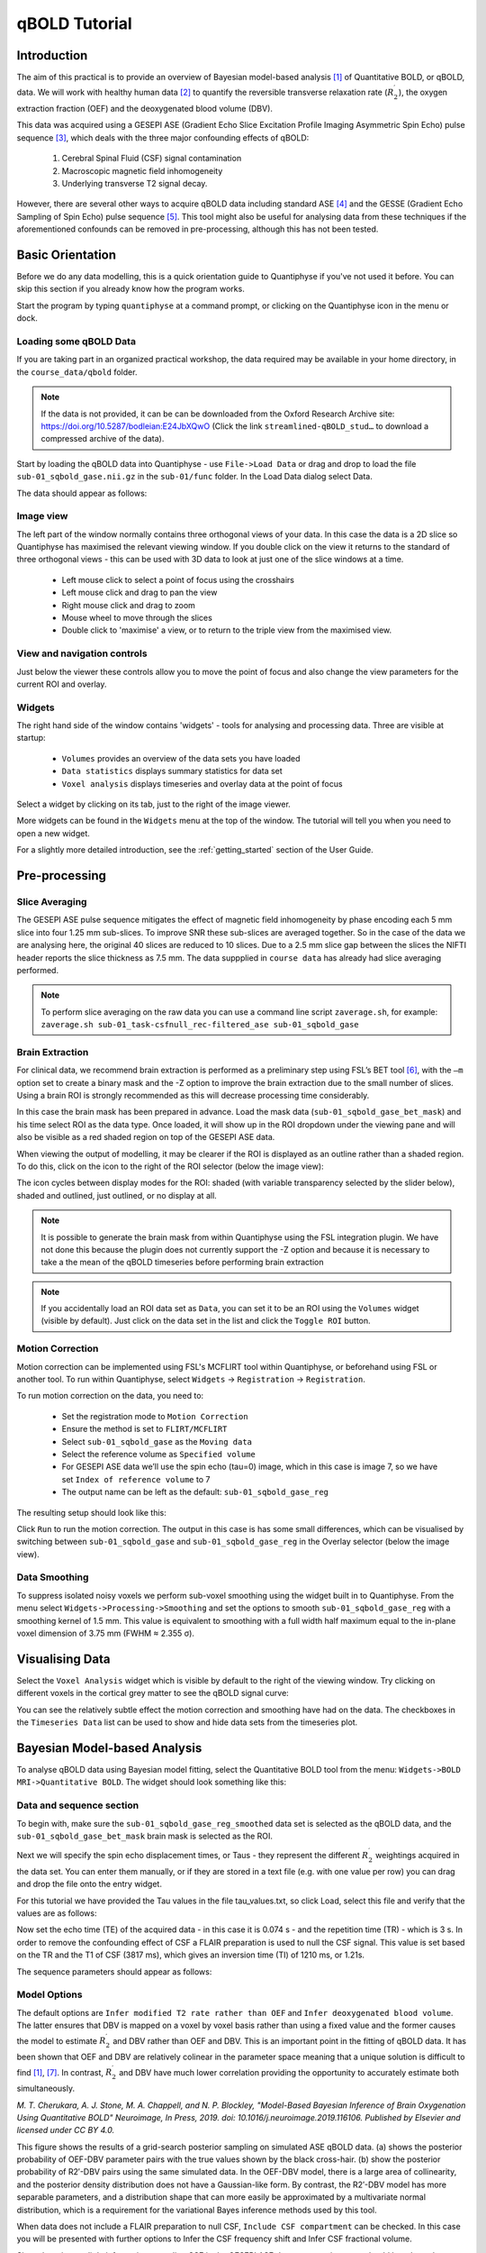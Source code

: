 qBOLD Tutorial
==============

Introduction
------------

The aim of this practical is to provide an overview of Bayesian model-based analysis [1]_
of Quantitative BOLD, or qBOLD, data. We will work with healthy human data [2]_ to quantify 
the reversible transverse relaxation rate (:math:`R_2^\prime`), the oxygen extraction 
fraction (OEF) and the deoxygenated blood volume (DBV). 

This data was acquired using a GESEPI ASE (Gradient Echo Slice Excitation Profile Imaging 
Asymmetric Spin Echo) pulse sequence [3]_, which deals with the three major confounding 
effects of qBOLD:

  1. Cerebral Spinal Fluid (CSF) signal contamination
  2. Macroscopic magnetic field inhomogeneity
  3. Underlying transverse T2 signal decay. 
  
However, there are several other ways to acquire qBOLD data including 
standard ASE [4]_ and the GESSE (Gradient Echo Sampling of Spin Echo) pulse sequence [5]_. 
This tool might also be useful for analysing data from these techniques if the aforementioned 
confounds can be removed in pre-processing, although this has not been tested. 

Basic Orientation
-----------------

Before we do any data modelling, this is a quick orientation guide to Quantiphyse if you've 
not used it before. You can skip this section if you already know how the program works.

Start the program by typing ``quantiphyse`` at a command prompt, or clicking on the Quantiphyse
icon |qp| in the menu or dock.

.. |qp| image:: /screenshots/qp_logo.png 
    :scale: 40%

.. image:: /screenshots/main_window_empty.png

Loading some qBOLD Data
~~~~~~~~~~~~~~~~~~~~~~~

If you are taking part in an organized practical workshop, the data required may be available in your home
directory, in the ``course_data/qbold`` folder.

.. note:: 
    If the data is not provided, it can be can be downloaded from the Oxford 
    Research Archive site: https://doi.org/10.5287/bodleian:E24JbXQwO 
    (Click the link ``streamlined-qBOLD_stud…`` to download a compressed archive of the data).

Start by loading the qBOLD data into Quantiphyse - use ``File->Load Data`` or drag and drop to load the file 
``sub-01_sqbold_gase.nii.gz`` in the ``sub-01/func`` folder. In the Load Data dialog select Data.

.. image:: /screenshots/qbold/drag_drop_choice.png

The data should appear as follows:

.. image:: /screenshots/qbold/data_loaded.png

Image view
~~~~~~~~~~

The left part of the window normally contains three orthogonal views of your data. In this case the data is a 2D slice so Quantiphyse has maximised the
relevant viewing window. If you double click on the view it returns to the standard of three orthogonal views - this can be used with 3D data to look at just one of the slice windows at a time.

 - Left mouse click to select a point of focus using the crosshairs
 - Left mouse click and drag to pan the view
 - Right mouse click and drag to zoom
 - Mouse wheel to move through the slices
 - Double click to 'maximise' a view, or to return to the triple view from the maximised view.

View and navigation controls
~~~~~~~~~~~~~~~~~~~~~~~~~~~~

Just below the viewer these controls allow you to move the point of focus and also change 
the view parameters for the current ROI and overlay.

Widgets
~~~~~~~

The right hand side of the window contains 'widgets' - tools for analysing and processing data.
Three are visible at startup:

 - ``Volumes`` provides an overview of the data sets you have loaded
 - ``Data statistics`` displays summary statistics for data set
 - ``Voxel analysis`` displays timeseries and overlay data at the point of focus

Select a widget by clicking on its tab, just to the right of the image viewer. 

More widgets can be found in the ``Widgets`` menu at the top of the window. The tutorial
will tell you when you need to open a new widget.

For a slightly more detailed introduction, see the :ref:`getting_started` section of the
User Guide.

Pre-processing
--------------

Slice Averaging
~~~~~~~~~~~~~~~

The GESEPI ASE pulse sequence mitigates the effect of magnetic field inhomogeneity by phase 
encoding each 5 mm slice into four 1.25 mm sub-slices. To improve SNR these sub-slices are 
averaged together. So in the case of the data we are analysing here, the original 40 slices 
are reduced to 10 slices. Due to a 2.5 mm slice gap between the slices the NIFTI header reports 
the slice thickness as 7.5 mm. The data suppplied in ``course data`` has already had slice
averaging performed.

.. note::
    To perform slice averaging on the raw data you can use a command line script ``zaverage.sh``,
    for example: ``zaverage.sh sub-01_task-csfnull_rec-filtered_ase sub-01_sqbold_gase``

Brain Extraction
~~~~~~~~~~~~~~~~

For clinical data, we recommend brain extraction is performed as a preliminary step using FSL’s BET tool [6]_, with the 
``–m`` option set to create a binary mask and the -Z option to improve the brain extraction due to the small number of slices. 
Using a brain ROI is strongly recommended as this will decrease processing time considerably. 

In this case the brain mask has been prepared in advance. Load the mask data (``sub-01_sqbold_gase_bet_mask``) 
and his time select ROI as the data type. Once loaded, it will show up in the ROI dropdown under the viewing pane
and will also be visible as a red shaded region on top of the GESEPI ASE data.

.. image:: /screenshots/qbold/brain_mask.png

When viewing the output of modelling, it may be clearer if the ROI is displayed as an outline rather than a shaded
region. To do this, click on the icon to the right of the ROI selector (below the image view):

.. image:: /screenshots/cest_tutorial_roi_contour.png

The icon cycles between display modes for the ROI: shaded (with variable transparency selected by the slider below), 
shaded and outlined, just outlined, or no display at all.

.. note::
    It is possible to generate the brain mask from within Quantiphyse using the FSL integration plugin. We have not done
    this because the plugin does not currently support the -Z option and because it is necessary to take a the mean
    of the qBOLD timeseries before performing brain extraction

.. note::
    If you accidentally load an ROI data set as ``Data``, you can set it to be an ROI using the ``Volumes`` widget
    (visible by default). Just click on the data set in the list and click the ``Toggle ROI`` button.

Motion Correction
~~~~~~~~~~~~~~~~~

Motion correction can be implemented using FSL's MCFLIRT tool within Quantiphyse, or beforehand using FSL or another
tool. To run within Quantiphyse, select ``Widgets`` ->  ``Registration`` -> ``Registration``. 

To run motion correction on the data, you need to:

  - Set the registration mode to ``Motion Correction``
  - Ensure the method is set to ``FLIRT/MCFLIRT``
  - Select ``sub-01_sqbold_gase`` as the ``Moving data``
  - Select the reference volume as ``Specified volume``
  - For GESEPI ASE data we’ll use the spin echo (tau=0) image, which in this case is image 7, so we have set
    ``Index of reference volume`` to 7
  - The output name can be left as the default: ``sub-01_sqbold_gase_reg``

The resulting setup should look like this:

.. image:: /screenshots/qbold/moco.png

Click ``Run`` to run the motion correction. The output in this case is has some small differences, which can be 
visualised by switching between ``sub-01_sqbold_gase`` and ``sub-01_sqbold_gase_reg`` in the Overlay selector 
(below the image view).

Data Smoothing
~~~~~~~~~~~~~~

To suppress isolated noisy voxels we perform sub-voxel smoothing using the widget built in to Quantiphyse. 
From the menu select ``Widgets->Processing->Smoothing`` and set the options to smooth ``sub-01_sqbold_gase_reg`` with 
a smoothing kernel of 1.5 mm. This value is equivalent to smoothing with a full width half maximum equal to 
the in-plane voxel dimension of 3.75 mm (FWHM ≈ 2.355 σ).

.. image:: /screenshots/qbold/smooth.png

Visualising Data
----------------

Select the ``Voxel Analysis`` widget which is visible by default to the right of the viewing window. Try clicking 
on different voxels in the cortical grey matter to see the qBOLD signal curve: 
  
.. image:: /screenshots/qbold/signal.png

You can see the relatively subtle effect the motion correction and smoothing have had on the data. The checkboxes
in the ``Timeseries Data`` list can be used to show and hide data sets from the timeseries plot.

Bayesian Model-based Analysis 
-----------------------------

To analyse qBOLD data using Bayesian model fitting, select the Quantitative BOLD tool from the menu: 
``Widgets->BOLD MRI->Quantitative BOLD``. The widget should look something like this:

.. image:: /screenshots/qbold/widget.png

Data and sequence section
~~~~~~~~~~~~~~~~~~~~~~~~~

To begin with, make sure the ``sub-01_sqbold_gase_reg_smoothed`` data set is selected as the qBOLD data, 
and the ``sub-01_sqbold_gase_bet_mask`` brain mask is selected as the ROI.

Next we will specify the spin echo displacement times, or Taus - they represent the different 
:math:`R_2^\prime` weightings acquired in the data set. You can enter them manually, or if they are stored in a 
text file (e.g. with one value per row) you can drag and drop the file onto the entry widget.

For this tutorial we have provided the Tau values in the file tau_values.txt, so click Load, 
select this file and verify that the values are as follows:

Now set the echo time (TE) of the acquired data - in this case it is 0.074 s - and the repetition time (TR) - 
which is 3 s. In order to remove the confounding effect of CSF a FLAIR preparation is used to null the 
CSF signal. This value is set based on the TR and the T1 of CSF (3817 ms), which gives an inversion time 
(TI) of 1210 ms, or 1.21s. 

The sequence parameters should appear as follows:

.. image:: /screenshots/qbold/sequence.png

Model Options
~~~~~~~~~~~~~

.. image:: /screenshots/qbold/infer_r2p.png

The default options are ``Infer modified T2 rate rather than OEF`` and ``Infer deoxygenated blood volume``. The latter 
ensures that DBV is mapped on a voxel by voxel basis rather than using a fixed value and the former causes the model 
to estimate :math:`R_2^\prime` and DBV rather than OEF and DBV. This is an important point in the fitting of qBOLD data. 
It has been shown that OEF and DBV are relatively colinear in the parameter space meaning that a unique solution is 
difficult to find [1]_, [7]_. In contrast, :math:`R_2^\prime` and DBV have much lower correlation providing the 
opportunity to accurately estimate both simultaneously. 

.. image:: /screenshots/qbold/oef_vs_r2p.png

*M. T. Cherukara, A. J. Stone, M. A. Chappell, and N. P. Blockley, "Model-Based Bayesian Inference of Brain Oxygenation 
Using Quantitative BOLD" Neuroimage, In Press, 2019. doi: 10.1016/j.neuroimage.2019.116106. Published by Elsevier and 
licensed under CC BY 4.0.*

This figure shows the results of a grid-search posterior sampling on simulated ASE qBOLD data.
(a) shows the posterior probability of OEF-DBV parameter pairs with the true values shown by the black cross-hair. 
(b) show the posterior probability of R2′-DBV pairs using the same simulated data. In the OEF-DBV model, there is a large 
area of collinearity, and the posterior density distribution does not have a Gaussian-like form. By contrast, the 
R2′-DBV model has more separable parameters, and a distribution shape that can more easily be approximated by a 
multivariate normal distribution, which is a requirement for the variational Bayes inference methods used by this tool. 

When data does not include a FLAIR preparation to null CSF, ``Include CSF compartment`` can be checked. In this case you 
will be presented with further options to Infer the CSF frequency shift and Infer CSF fractional volume. 

.. image:: /screenshots/qbold/csf.png

Since there is very little information regarding CSF in the GESEPI ASE data we are using, care should be taken when using these options 
and it is likely that using a fixed value of frequency shift (unchecking Infer the CSF frequency shift) would be the most 
likely option. If you would like to experiment with these options the data set linked above also includes GESEPI ASE data 
without FLAIR (``sub-01_task-nonull_rec-filtered_ase``).

Finally, the qBOLD model was derived to account only for extravascular signal. It is possible to add a second intravascular 
compartment to the analysis by checking ``Include intravascular compartment``. 

.. image:: /screenshots/qbold/intravasc.png

The standard model utilises the powder model used in the original qBOLD paper [5]_. An alternative is the motional narrowing 
model which utilises an alternative model of the intravascular signal [8]_. In general, the intravascular signal has a weak 
effect on the final results, but may be valuable in regions of the brain with intermediate DBV fractions i.e. not very high 
or very low.

Model fitting options
~~~~~~~~~~~~~~~~~~~~~

By default, ``Spatial regularization`` is selected. This will reduce the appearance of noise in the final parameter maps using 
adaptive smoothing within the Bayesian framework in which the information present in the signal determines the degree of 
spatial smoothing. Fine detail in the output is only preserved if the information in the data justifies it.

Running the analysis
~~~~~~~~~~~~~~~~~~~~

The Run button is used to start the analysis. The output data will be loaded into Quantiphyse as the following data sets:

 - ``mean_r2p`` - Mean value of :math:`R_2^\prime` predicted by the Bayesian modelling
 - ``mean_dbv`` - Mean value of DBV predicted by the Bayesian modelling
 - ``mean_sig0`` - Mean offset signal predicted by the Bayesian modelling
 - ``modelfit`` - Predicted signal timeseries for comparison with the actual data

Visualising Processed Data
--------------------------

If you re-select the ``Voxel analysis`` widget which we used at the start to look at the qBOLD signal in the 
input data, you can see the model prediction overlaid onto the data. By clicking on different voxels you
can get an idea of how well the model has fitted your data.

.. image:: /screenshots/qbold/modelfit.png

Parameter map values at the selected voxel are also displayed in Voxel Analysis. The various parameter maps can be
selected for viewing from the Volumes widget, or using the overlay selector below the image viewer. This is 
the DBV output for this data:

.. image:: /screenshots/qbold/mean_dbv.png

Estimating OEF when R2′-DBV has been performed
~~~~~~~~~~~~~~~~~~~~~~~~~~~~~~~~~~~~~~~~~~~~~~

Our default recommendation is to fit :math:`R_2^\prime` and DBV to the qBOLD data. Therefore, OEF is not an output of the 
model fitting procedure. Currently the maps of R2′ and DBV must be combined with tools such as fslmaths and the following equation:

:math:`OEF= \frac{3 \cdot R_2^\prime}{4\pi \cdot \gamma B_0 \cdot \Delta_{\chi_0} \cdot Hct \cdot DBV}`

where :math:`\gamma = 267.5 \times 10^6 \text{rad} s^{-1} T^{-1}``, :math:`B_0 = 3 T`, :math:`\Delta_{\chi_0} = 0.264 \text{ppm}`, and Hct 
is typically assumed to be 0.4. By combing these constants into a single constant :math:`c = 1.13 \times 10^{-3}`, we can simplify this 
equation to:

:math:`OEF=\frac{c \cdot R_2^\prime}{Hct \cdot DBV}`

You can perform this conversion in Quantiphyse using ``Widgets->Processing->Simple Maths`` as follows:

.. image:: /screenshots/qbold/oef_calc.png

Equivalently, this can be done using ``fslmaths`` as::

    fslmaths r2p-map -div dbv-map -mul 0.00113 -div 0.4 oef-map

.. note::
    ``fslmaths`` outputs zero for voxels outside the mask where there is a division by zero 
    whereas Quantiphyse will output a ``nan`` value here. To avoid this in quantiphyse you
    can instead use the expression ``np.nan_to_num((mean_r2p * 0.00113) / (0.4 * mean_dbv))``

The OEF map for this data appears as follows, using a colormap range of 0-1 and displaying in the
ROI only:

.. image:: /screenshots/qbold/mean_oef.png

References
----------

.. [1] M. T. Cherukara, A. J. Stone, M. A. Chappell, and N. P. Blockley, “Model-Based Bayesian Inference of Brain Oxygenation Using Quantitative BOLD,” Neuroimage, p. In Press, 2019.
.. [2] A. J. Stone and N. P. Blockley, “Data acquired to demonstrate a streamlined approach to mapping and quantifying brain oxygenation using quantitative BOLD,” Oxford Univ. Res. Arch., Jan. 2016.
.. [3] N. P. Blockley and A. J. Stone, “Improving the specificity of R2′ to the deoxyhaemoglobin content of brain tissue: Prospective correction of macroscopic magnetic field gradients,” Neuroimage, vol. 135, pp. 253–260, Jul. 2016.
.. [4] H. An and W. Lin, “Impact of intravascular signal on quantitative measures of cerebral oxygen extraction and blood volume under normo- and hypercapnic conditions using an asymmetric spin echo approach,” Magn. Reson. Med., vol. 50, no. 4, pp. 708–716, Sep. 2003.
.. [5] X. He and D. A. Yablonskiy, “Quantitative BOLD: Mapping of human cerebral deoxygenated blood volume and oxygen extraction fraction: Default state,” Magn. Reson. Med., vol. 57, no. 1, pp. 115–126, Jan. 2007.
.. [6] S. M. Smith, “Fast robust automated brain extraction.,” Hum. Brain Mapp., vol. 17, no. 3, pp. 143–155, Nov. 2002.
.. [7] T. Christen et al., “MR vascular fingerprinting: A new approach to compute cerebral blood volume, mean vessel radius, and oxygenation maps in the human brain,” Neuroimage, vol. 89, pp. 262–270, Jan. 2014.
.. [8] A. J. L. Berman and G. B. Pike, “Transverse signal decay under the weak field approximation: Theory and validation,” Magn. Reson. Med., vol. 80, no. 1, pp. 341–350, Jul. 2018.
